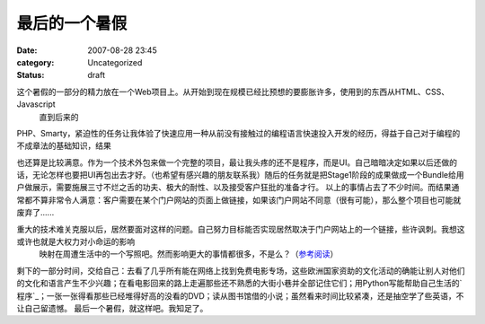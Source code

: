 最后的一个暑假
#######
:date: 2007-08-28 23:45
:category: Uncategorized
:status: draft

这个暑假的一部分的精力放在一个Web项目上。从开始到现在规模已经比预想的要膨胀许多，使用到的东西从HTML、CSS、Javascript
 直到后来的

PHP、Smarty，紧迫性的任务让我体验了快速应用一种从前没有接触过的编程语言快速投入开发的经历，得益于自己对于编程的不成章法的基础知识，结果

也还算是比较满意。作为一个技术外包来做一个完整的项目，最让我头疼的还不是程序，而是UI。自己暗暗决定如果以后还做的话，无论怎样也要把UI再包出去才好。（也希望有感兴趣的朋友联系我）随后的任务就是把Stage1阶段的成果做成一个Bundle给用户做展示，需要施展三寸不烂之舌的功夫、极大的耐性、以及接受客户狂批的准备才行。
以上的事情占去了不少时间。而结果通常都不算非常令人满意：客户需要在某个门户网站的页面上做链接，如果该门户网站不同意（很有可能），那么整个项目也可能就废弃了......

重大的技术难关克服以后，居然要面对这样的问题。自己努力目标能否实现居然取决于门户网站上的一个链接，些许讽刺。我想这或许也就是大权力对小命运的影响
 映射在周遭生活中的一个写照吧。然而影响更大的事情都很多，不是么？（`参考阅读`_）
剩下的一部分时间，交给自己：去看了几乎所有能在网络上找到免费电影专场，这些欧洲国家资助的文化活动的确能让别人对他们的文化和语言产生不少兴趣；在看电影回来的路上走遍那些还不熟悉的大街小巷并全部记住它们；用Python写能帮助自己生活的`程序`_；一张一张得看那些已经堆得好高的没看的DVD；读从图书馆借的小说；虽然看来时间比较紧凑，还是抽空学了些英语，不让自己留遗憾。
最后一个暑假，就这样吧。我知足了。

.. _参考阅读: http://www.dapenti.com/blog/more.asp?name=xilei&id=6786
.. _程序: http://cnborn.net/blog/2007/08/sparkle.html

